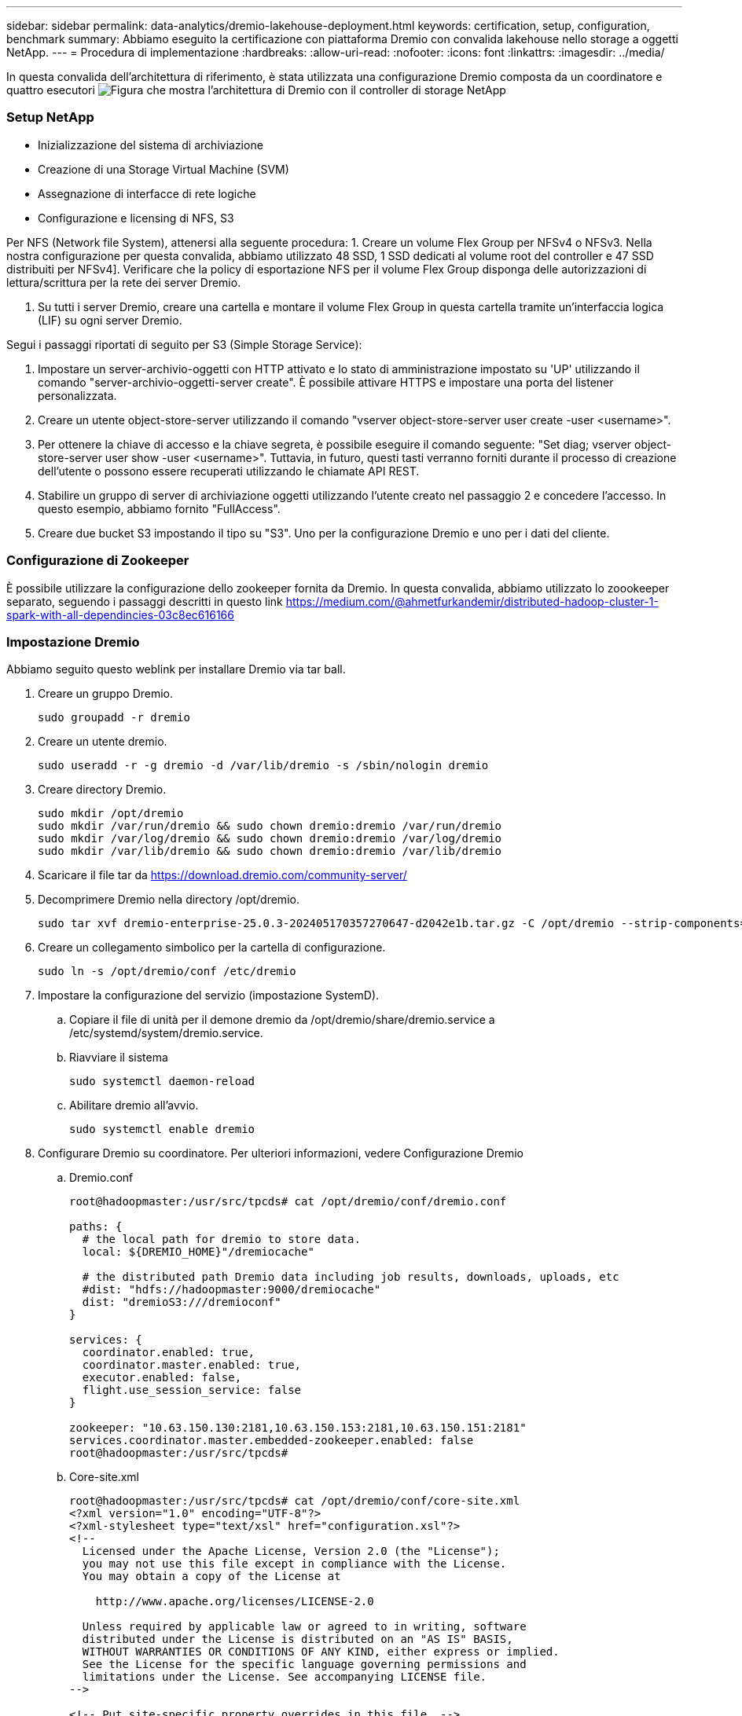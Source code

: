 ---
sidebar: sidebar 
permalink: data-analytics/dremio-lakehouse-deployment.html 
keywords: certification, setup, configuration, benchmark 
summary: Abbiamo eseguito la certificazione con piattaforma Dremio con convalida lakehouse nello storage a oggetti NetApp. 
---
= Procedura di implementazione
:hardbreaks:
:allow-uri-read: 
:nofooter: 
:icons: font
:linkattrs: 
:imagesdir: ../media/


[role="lead"]
In questa convalida dell'architettura di riferimento, è stata utilizzata una configurazione Dremio composta da un coordinatore e quattro esecutori image:dremio-lakehouse-architecture.png["Figura che mostra l'architettura di Dremio con il controller di storage NetApp"]



=== Setup NetApp

* Inizializzazione del sistema di archiviazione
* Creazione di una Storage Virtual Machine (SVM)
* Assegnazione di interfacce di rete logiche
* Configurazione e licensing di NFS, S3


Per NFS (Network file System), attenersi alla seguente procedura: 1. Creare un volume Flex Group per NFSv4 o NFSv3. Nella nostra configurazione per questa convalida, abbiamo utilizzato 48 SSD, 1 SSD dedicati al volume root del controller e 47 SSD distribuiti per NFSv4]. Verificare che la policy di esportazione NFS per il volume Flex Group disponga delle autorizzazioni di lettura/scrittura per la rete dei server Dremio.

. Su tutti i server Dremio, creare una cartella e montare il volume Flex Group in questa cartella tramite un'interfaccia logica (LIF) su ogni server Dremio.


Segui i passaggi riportati di seguito per S3 (Simple Storage Service):

. Impostare un server-archivio-oggetti con HTTP attivato e lo stato di amministrazione impostato su 'UP' utilizzando il comando "server-archivio-oggetti-server create". È possibile attivare HTTPS e impostare una porta del listener personalizzata.
. Creare un utente object-store-server utilizzando il comando "vserver object-store-server user create -user <username>".
. Per ottenere la chiave di accesso e la chiave segreta, è possibile eseguire il comando seguente: "Set diag; vserver object-store-server user show -user <username>". Tuttavia, in futuro, questi tasti verranno forniti durante il processo di creazione dell'utente o possono essere recuperati utilizzando le chiamate API REST.
. Stabilire un gruppo di server di archiviazione oggetti utilizzando l'utente creato nel passaggio 2 e concedere l'accesso. In questo esempio, abbiamo fornito "FullAccess".
. Creare due bucket S3 impostando il tipo su "S3". Uno per la configurazione Dremio e uno per i dati del cliente.




=== Configurazione di Zookeeper

È possibile utilizzare la configurazione dello zookeeper fornita da Dremio. In questa convalida, abbiamo utilizzato lo zoookeeper separato, seguendo i passaggi descritti in questo link https://medium.com/@ahmetfurkandemir/distributed-hadoop-cluster-1-spark-with-all-dependincies-03c8ec616166[]



=== Impostazione Dremio

Abbiamo seguito questo weblink per installare Dremio via tar ball.

. Creare un gruppo Dremio.
+
....
sudo groupadd -r dremio
....
. Creare un utente dremio.
+
....
sudo useradd -r -g dremio -d /var/lib/dremio -s /sbin/nologin dremio
....
. Creare directory Dremio.
+
....
sudo mkdir /opt/dremio
sudo mkdir /var/run/dremio && sudo chown dremio:dremio /var/run/dremio
sudo mkdir /var/log/dremio && sudo chown dremio:dremio /var/log/dremio
sudo mkdir /var/lib/dremio && sudo chown dremio:dremio /var/lib/dremio
....
. Scaricare il file tar da https://download.dremio.com/community-server/[]
. Decomprimere Dremio nella directory /opt/dremio.
+
....
sudo tar xvf dremio-enterprise-25.0.3-202405170357270647-d2042e1b.tar.gz -C /opt/dremio --strip-components=1
....
. Creare un collegamento simbolico per la cartella di configurazione.
+
....
sudo ln -s /opt/dremio/conf /etc/dremio
....
. Impostare la configurazione del servizio (impostazione SystemD).
+
.. Copiare il file di unità per il demone dremio da /opt/dremio/share/dremio.service a /etc/systemd/system/dremio.service.
.. Riavviare il sistema
+
....
sudo systemctl daemon-reload
....
.. Abilitare dremio all'avvio.
+
....
sudo systemctl enable dremio
....


. Configurare Dremio su coordinatore. Per ulteriori informazioni, vedere Configurazione Dremio
+
.. Dremio.conf
+
....
root@hadoopmaster:/usr/src/tpcds# cat /opt/dremio/conf/dremio.conf

paths: {
  # the local path for dremio to store data.
  local: ${DREMIO_HOME}"/dremiocache"

  # the distributed path Dremio data including job results, downloads, uploads, etc
  #dist: "hdfs://hadoopmaster:9000/dremiocache"
  dist: "dremioS3:///dremioconf"
}

services: {
  coordinator.enabled: true,
  coordinator.master.enabled: true,
  executor.enabled: false,
  flight.use_session_service: false
}

zookeeper: "10.63.150.130:2181,10.63.150.153:2181,10.63.150.151:2181"
services.coordinator.master.embedded-zookeeper.enabled: false
root@hadoopmaster:/usr/src/tpcds#
....
.. Core-site.xml
+
....
root@hadoopmaster:/usr/src/tpcds# cat /opt/dremio/conf/core-site.xml
<?xml version="1.0" encoding="UTF-8"?>
<?xml-stylesheet type="text/xsl" href="configuration.xsl"?>
<!--
  Licensed under the Apache License, Version 2.0 (the "License");
  you may not use this file except in compliance with the License.
  You may obtain a copy of the License at

    http://www.apache.org/licenses/LICENSE-2.0

  Unless required by applicable law or agreed to in writing, software
  distributed under the License is distributed on an "AS IS" BASIS,
  WITHOUT WARRANTIES OR CONDITIONS OF ANY KIND, either express or implied.
  See the License for the specific language governing permissions and
  limitations under the License. See accompanying LICENSE file.
-->

<!-- Put site-specific property overrides in this file. -->

<configuration>
	<property>
		<name>fs.dremioS3.impl</name>
		<value>com.dremio.plugins.s3.store.S3FileSystem</value>
	</property>
	<property>
                <name>fs.s3a.access.key</name>
                <value>24G4C1316APP2BIPDE5S</value>
	</property>
	<property>
                <name>fs.s3a.endpoint</name>
                <value>10.63.150.69:80</value>
        </property>
	<property>
       		<name>fs.s3a.secret.key</name>
       		<value>Zd28p43rgZaU44PX_ftT279z9nt4jBSro97j87Bx</value>
   	</property>
   	<property>
       		<name>fs.s3a.aws.credentials.provider</name>
       		<description>The credential provider type.</description>
       		<value>org.apache.hadoop.fs.s3a.SimpleAWSCredentialsProvider</value>
   	</property>
	<property>
                <name>fs.s3a.path.style.access</name>
                <value>false</value>
        </property>
	<property>
    		<name>hadoop.proxyuser.dremio.hosts</name>
    		<value>*</value>
  	</property>
  	<property>
    		<name>hadoop.proxyuser.dremio.groups</name>
    		<value>*</value>
  	</property>
  	<property>
    		<name>hadoop.proxyuser.dremio.users</name>
    		<value>*</value>
	</property>
	<property>
		<name>dremio.s3.compat</name>
		<description>Value has to be set to true.</description>
		<value>true</value>
	</property>
	<property>
		<name>fs.s3a.connection.ssl.enabled</name>
		<description>Value can either be true or false, set to true to use SSL with a secure Minio server.</description>
		<value>false</value>
	</property>
</configuration>
root@hadoopmaster:/usr/src/tpcds#
....


. La configurazione di Dremio è memorizzata nello storage a oggetti NetApp. Nella nostra validazione, il bucket “dremioconf” risiede in un bucket ONTAP S3. L'immagine seguente mostra alcuni dettagli della cartella "scratch" e "Uploads" del bucket S3 "dremioconf".


image:dremio-lakehouse-objectstorage.png["Figura che mostra dremio con lo storage a oggetti NetApp"]

. Configurare Dremio sugli eseguibili. Nel nostro setup, abbiamo 3 esecutori.
+
.. dremio.conf
+
....
paths: {
  # the local path for dremio to store data.
  local: ${DREMIO_HOME}"/dremiocache"

  # the distributed path Dremio data including job results, downloads, uploads, etc
  #dist: "hdfs://hadoopmaster:9000/dremiocache"
  dist: "dremioS3:///dremioconf"
}

services: {
  coordinator.enabled: false,
  coordinator.master.enabled: false,
  executor.enabled: true,
  flight.use_session_service: true
}

zookeeper: "10.63.150.130:2181,10.63.150.153:2181,10.63.150.151:2181"
services.coordinator.master.embedded-zookeeper.enabled: false
....
.. Core-site.xml – uguale alla configurazione coordinatore.





NOTE: NetApp consiglia StorageGRID come principale soluzione di storage a oggetti per gli ambienti Datalake e Lakehouse. Inoltre, NetApp ONTAP è impiegato per il dualismo di file e oggetti. Nel contesto di questo documento, abbiamo condotto test su ONTAP S3 in risposta a una richiesta del cliente e funziona correttamente come origine dati.



=== Impostazione di più sorgenti

. Configurare ONTAP S3 e StorageGRID come sorgente S3 in Dremio.
+
.. Dashboard Dremio -> dataset -> sorgenti -> Aggiungi sorgente.
.. Nella sezione generale, aggiorna l'accesso AWS e la chiave segreta
.. Nell'opzione avanzata, attivare la modalità di compatibilità, aggiornare le proprietà di connessione con i dettagli riportati di seguito. L'IP/Nome dell'endpoint dallo storage controller NetApp di ONTAP S3 o StorageGRID.
+
....
fs.s3a.endoint = 10.63.150.69
fs.s3a.path.style.access = true
fs.s3a.connection.maximum=1000
....
.. Attivare la cache locale quando possibile, la percentuale massima della cache totale disponibile da utilizzare quando possibile = 100
.. Quindi visualizza l'elenco dei bucket dallo storage a oggetti NetApp. image:dremio-lakehouse-objectstorage-list.png["Figura che mostra un elenco dei file dallo storage a oggetti NetApp"]
.. Vista di esempio dei dettagli del bucket StorageGRID image:dremio-lakehouse-storagegrid-list.png["Figura che mostra un elenco dei file dallo storage a oggetti NetApp"]


. Configurare NAS ( in particolare NFS ) come sorgente in Dremio.
+
.. Dashboard Dremio -> dataset -> sorgenti -> Aggiungi sorgente.
.. Nella sezione generale, immettere il nome e il percorso di montaggio NFS. Assicurarsi che il percorso di montaggio NFS sia montato sulla stessa cartella su tutti i nodi nel cluster Dremio.




image:dremio-lakehouse-NAS-list.png["Figura che mostra un elenco dei file dallo storage a oggetti NetApp"]

+

....
root@hadoopmaster:~# for i in hadoopmaster hadoopnode1 hadoopnode2 hadoopnode3 hadoopnode4; do ssh $i "date;hostname;du -hs /opt/dremio/data/spill/ ; df -h //dremionfsdata "; done
Fri Sep 13 04:13:19 PM UTC 2024
hadoopmaster
du: cannot access '/opt/dremio/data/spill/': No such file or directory
Filesystem                   Size  Used Avail Use% Mounted on
10.63.150.69:/dremionfsdata  2.1T  921M  2.0T   1% /dremionfsdata
Fri Sep 13 04:13:19 PM UTC 2024
hadoopnode1
12K	/opt/dremio/data/spill/
Filesystem                   Size  Used Avail Use% Mounted on
10.63.150.69:/dremionfsdata  2.1T  921M  2.0T   1% /dremionfsdata
Fri Sep 13 04:13:19 PM UTC 2024
hadoopnode2
12K	/opt/dremio/data/spill/
Filesystem                   Size  Used Avail Use% Mounted on
10.63.150.69:/dremionfsdata  2.1T  921M  2.0T   1% /dremionfsdata
Fri Sep 13 16:13:20 UTC 2024
hadoopnode3
16K	/opt/dremio/data/spill/
Filesystem                   Size  Used Avail Use% Mounted on
10.63.150.69:/dremionfsdata  2.1T  921M  2.0T   1% /dremionfsdata
Fri Sep 13 04:13:21 PM UTC 2024
node4
12K	/opt/dremio/data/spill/
Filesystem                   Size  Used Avail Use% Mounted on
10.63.150.69:/dremionfsdata  2.1T  921M  2.0T   1% /dremionfsdata
root@hadoopmaster:~#
....